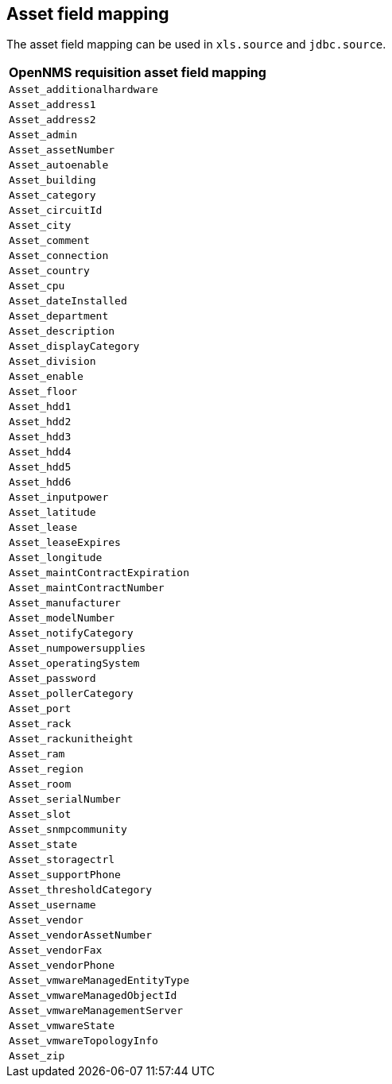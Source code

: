 
[[asset-field-mapping]]
== Asset field mapping
The asset field mapping can be used in `xls.source` and `jdbc.source`.

[options="header"]
|========================
| OpenNMS requisition asset field mapping
| `Asset_additionalhardware`
| `Asset_address1`
| `Asset_address2`
| `Asset_admin`
| `Asset_assetNumber`
| `Asset_autoenable`
| `Asset_building`
| `Asset_category`
| `Asset_circuitId`
| `Asset_city`
| `Asset_comment`
| `Asset_connection`
| `Asset_country`
| `Asset_cpu`
| `Asset_dateInstalled`
| `Asset_department`
| `Asset_description`
| `Asset_displayCategory`
| `Asset_division`
| `Asset_enable`
| `Asset_floor`
| `Asset_hdd1`
| `Asset_hdd2`
| `Asset_hdd3`
| `Asset_hdd4`
| `Asset_hdd5`
| `Asset_hdd6`
| `Asset_inputpower`
| `Asset_latitude`
| `Asset_lease`
| `Asset_leaseExpires`
| `Asset_longitude`
| `Asset_maintContractExpiration`
| `Asset_maintContractNumber`
| `Asset_manufacturer`
| `Asset_modelNumber`
| `Asset_notifyCategory`
| `Asset_numpowersupplies`
| `Asset_operatingSystem`
| `Asset_password`
| `Asset_pollerCategory`
| `Asset_port`
| `Asset_rack`
| `Asset_rackunitheight`
| `Asset_ram`
| `Asset_region`
| `Asset_room`
| `Asset_serialNumber`
| `Asset_slot`
| `Asset_snmpcommunity`
| `Asset_state`
| `Asset_storagectrl`
| `Asset_supportPhone`
| `Asset_thresholdCategory`
| `Asset_username`
| `Asset_vendor`
| `Asset_vendorAssetNumber`
| `Asset_vendorFax`
| `Asset_vendorPhone`
| `Asset_vmwareManagedEntityType`
| `Asset_vmwareManagedObjectId`
| `Asset_vmwareManagementServer`
| `Asset_vmwareState`
| `Asset_vmwareTopologyInfo`
| `Asset_zip`
|========================
